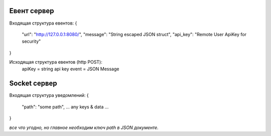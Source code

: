 Евент сервер
------------
Входящая структура евентов:
{
    "url": "http://127.0.0.1:8080/",
    "message": "String escaped JSON struct",
    "api_key": "Remote User ApiKey for security"
}

Исходящая структура евентов (http POST):
    apiKey = string api key
    event = JSON Message


Socket сервер
-------------
Входящая структура уведомлений:
{
    "path": "some path",
    ... any keys & data ...
}

*все что угодно, но главное необходим ключ path в JSON документе.*
